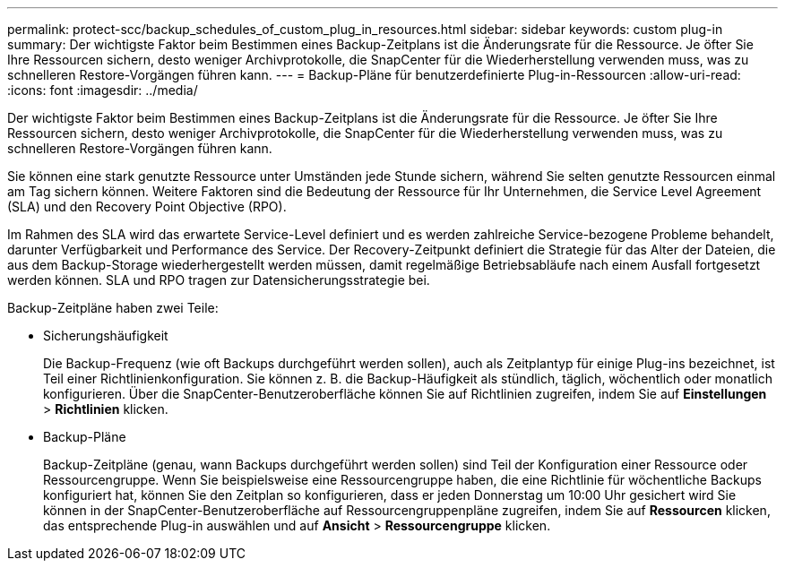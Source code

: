 ---
permalink: protect-scc/backup_schedules_of_custom_plug_in_resources.html 
sidebar: sidebar 
keywords: custom plug-in 
summary: Der wichtigste Faktor beim Bestimmen eines Backup-Zeitplans ist die Änderungsrate für die Ressource. Je öfter Sie Ihre Ressourcen sichern, desto weniger Archivprotokolle, die SnapCenter für die Wiederherstellung verwenden muss, was zu schnelleren Restore-Vorgängen führen kann. 
---
= Backup-Pläne für benutzerdefinierte Plug-in-Ressourcen
:allow-uri-read: 
:icons: font
:imagesdir: ../media/


[role="lead"]
Der wichtigste Faktor beim Bestimmen eines Backup-Zeitplans ist die Änderungsrate für die Ressource. Je öfter Sie Ihre Ressourcen sichern, desto weniger Archivprotokolle, die SnapCenter für die Wiederherstellung verwenden muss, was zu schnelleren Restore-Vorgängen führen kann.

Sie können eine stark genutzte Ressource unter Umständen jede Stunde sichern, während Sie selten genutzte Ressourcen einmal am Tag sichern können. Weitere Faktoren sind die Bedeutung der Ressource für Ihr Unternehmen, die Service Level Agreement (SLA) und den Recovery Point Objective (RPO).

Im Rahmen des SLA wird das erwartete Service-Level definiert und es werden zahlreiche Service-bezogene Probleme behandelt, darunter Verfügbarkeit und Performance des Service. Der Recovery-Zeitpunkt definiert die Strategie für das Alter der Dateien, die aus dem Backup-Storage wiederhergestellt werden müssen, damit regelmäßige Betriebsabläufe nach einem Ausfall fortgesetzt werden können. SLA und RPO tragen zur Datensicherungsstrategie bei.

Backup-Zeitpläne haben zwei Teile:

* Sicherungshäufigkeit
+
Die Backup-Frequenz (wie oft Backups durchgeführt werden sollen), auch als Zeitplantyp für einige Plug-ins bezeichnet, ist Teil einer Richtlinienkonfiguration. Sie können z. B. die Backup-Häufigkeit als stündlich, täglich, wöchentlich oder monatlich konfigurieren. Über die SnapCenter-Benutzeroberfläche können Sie auf Richtlinien zugreifen, indem Sie auf *Einstellungen* > *Richtlinien* klicken.

* Backup-Pläne
+
Backup-Zeitpläne (genau, wann Backups durchgeführt werden sollen) sind Teil der Konfiguration einer Ressource oder Ressourcengruppe. Wenn Sie beispielsweise eine Ressourcengruppe haben, die eine Richtlinie für wöchentliche Backups konfiguriert hat, können Sie den Zeitplan so konfigurieren, dass er jeden Donnerstag um 10:00 Uhr gesichert wird Sie können in der SnapCenter-Benutzeroberfläche auf Ressourcengruppenpläne zugreifen, indem Sie auf *Ressourcen* klicken, das entsprechende Plug-in auswählen und auf *Ansicht* > *Ressourcengruppe* klicken.


